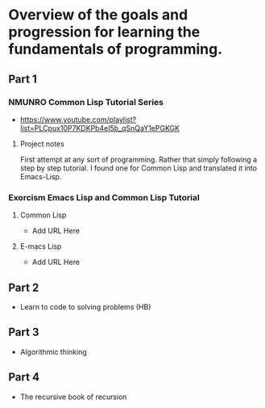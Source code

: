 * Overview of the goals and progression for learning the fundamentals of programming. 

** Part 1 

*** NMUNRO Common Lisp Tutorial Series
- https://www.youtube.com/playlist?list=PLCpux10P7KDKPb4eI5b_qSnQaY1ePGKGK 

**** Project notes 
First attempt at any sort of programming. Rather that simply following a step by step tutorial. I found one for Common Lisp and translated it into Emacs-Lisp.
  
*** Exorcism Emacs Lisp and Common Lisp Tutorial

**** Common Lisp 
- Add URL Here 

**** E-macs Lisp 
- Add URL Here 

** Part 2
- Learn to code to solving problems (HB)

** Part 3 
- Algorithmic thinking 

** Part 4
- The recursive book of recursion 
